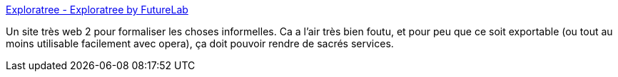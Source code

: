 :jbake-type: post
:jbake-status: published
:jbake-title: Exploratree - Exploratree by FutureLab
:jbake-tags: collaboration,freeware,graphics,knowledge,management,mapping,online,planner,productivité,psychologie,social,visualisation,web,_mois_déc.,_année_2007
:jbake-date: 2007-12-19
:jbake-depth: ../
:jbake-uri: shaarli/1198057923000.adoc
:jbake-source: https://nicolas-delsaux.hd.free.fr/Shaarli?searchterm=http%3A%2F%2Fwww.exploratree.org.uk%2F&searchtags=collaboration+freeware+graphics+knowledge+management+mapping+online+planner+productivit%C3%A9+psychologie+social+visualisation+web+_mois_d%C3%A9c.+_ann%C3%A9e_2007
:jbake-style: shaarli

http://www.exploratree.org.uk/[Exploratree - Exploratree by FutureLab]

Un site très web 2 pour formaliser les choses informelles. Ca a l'air très bien foutu, et pour peu que ce soit exportable (ou tout au moins utilisable facilement avec opera), ça doit pouvoir rendre de sacrés services.
